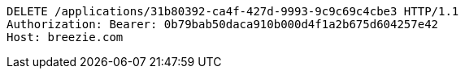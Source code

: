 [source,http,options="nowrap"]
----
DELETE /applications/31b80392-ca4f-427d-9993-9c9c69c4cbe3 HTTP/1.1
Authorization: Bearer: 0b79bab50daca910b000d4f1a2b675d604257e42
Host: breezie.com

----
